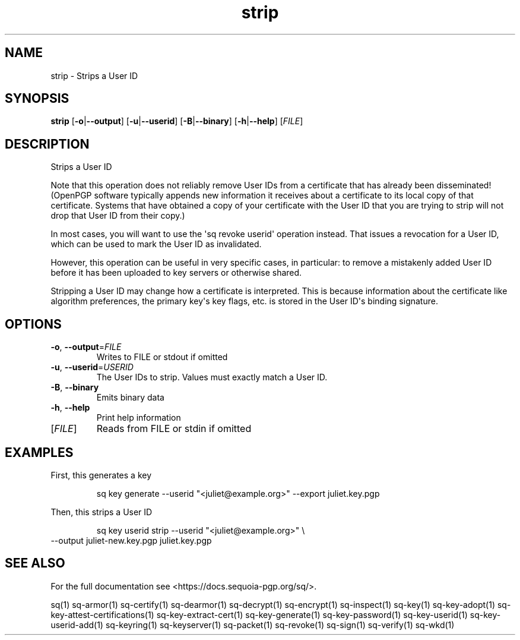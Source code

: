 .ie \n(.g .ds Aq \(aq
.el .ds Aq '
.TH strip 1 "July 2022" "sq 0.26.0" "Sequoia Manual"
.SH NAME
strip \- Strips a User ID
.SH SYNOPSIS
\fBstrip\fR [\fB\-o\fR|\fB\-\-output\fR] [\fB\-u\fR|\fB\-\-userid\fR] [\fB\-B\fR|\fB\-\-binary\fR] [\fB\-h\fR|\fB\-\-help\fR] [\fIFILE\fR] 
.SH DESCRIPTION
Strips a User ID
.PP
Note that this operation does not reliably remove User IDs from a
certificate that has already been disseminated! (OpenPGP software
typically appends new information it receives about a certificate
to its local copy of that certificate.  Systems that have obtained
a copy of your certificate with the User ID that you are trying to
strip will not drop that User ID from their copy.)
.PP
In most cases, you will want to use the \*(Aqsq revoke userid\*(Aq operation
instead.  That issues a revocation for a User ID, which can be used to mark
the User ID as invalidated.
.PP
However, this operation can be useful in very specific cases, in particular:
to remove a mistakenly added User ID before it has been uploaded to key
servers or otherwise shared.
.PP
Stripping a User ID may change how a certificate is interpreted.  This
is because information about the certificate like algorithm preferences,
the primary key\*(Aqs key flags, etc. is stored in the User ID\*(Aqs binding
signature.
.SH OPTIONS
.TP
\fB\-o\fR, \fB\-\-output\fR=\fIFILE\fR
Writes to FILE or stdout if omitted
.TP
\fB\-u\fR, \fB\-\-userid\fR=\fIUSERID\fR
The User IDs to strip.  Values must exactly match a User ID.
.TP
\fB\-B\fR, \fB\-\-binary\fR
Emits binary data
.TP
\fB\-h\fR, \fB\-\-help\fR
Print help information
.TP
[\fIFILE\fR]
Reads from FILE or stdin if omitted
.SH EXAMPLES
 First, this generates a key
.PP
.nf
.RS
 sq key generate \-\-userid "<juliet@example.org>" \-\-export juliet.key.pgp
.RE
.fi
.PP
 Then, this strips a User ID
.PP
.nf
.RS
 sq key userid strip \-\-userid "<juliet@example.org>" \\
.RE
.fi
  \-\-output juliet\-new.key.pgp juliet.key.pgp
.SH "SEE ALSO"
For the full documentation see <https://docs.sequoia\-pgp.org/sq/>.
.PP
sq(1)
sq\-armor(1)
sq\-certify(1)
sq\-dearmor(1)
sq\-decrypt(1)
sq\-encrypt(1)
sq\-inspect(1)
sq\-key(1)
sq\-key\-adopt(1)
sq\-key\-attest\-certifications(1)
sq\-key\-extract\-cert(1)
sq\-key\-generate(1)
sq\-key\-password(1)
sq\-key\-userid(1)
sq\-key\-userid\-add(1)
sq\-keyring(1)
sq\-keyserver(1)
sq\-packet(1)
sq\-revoke(1)
sq\-sign(1)
sq\-verify(1)
sq\-wkd(1)
